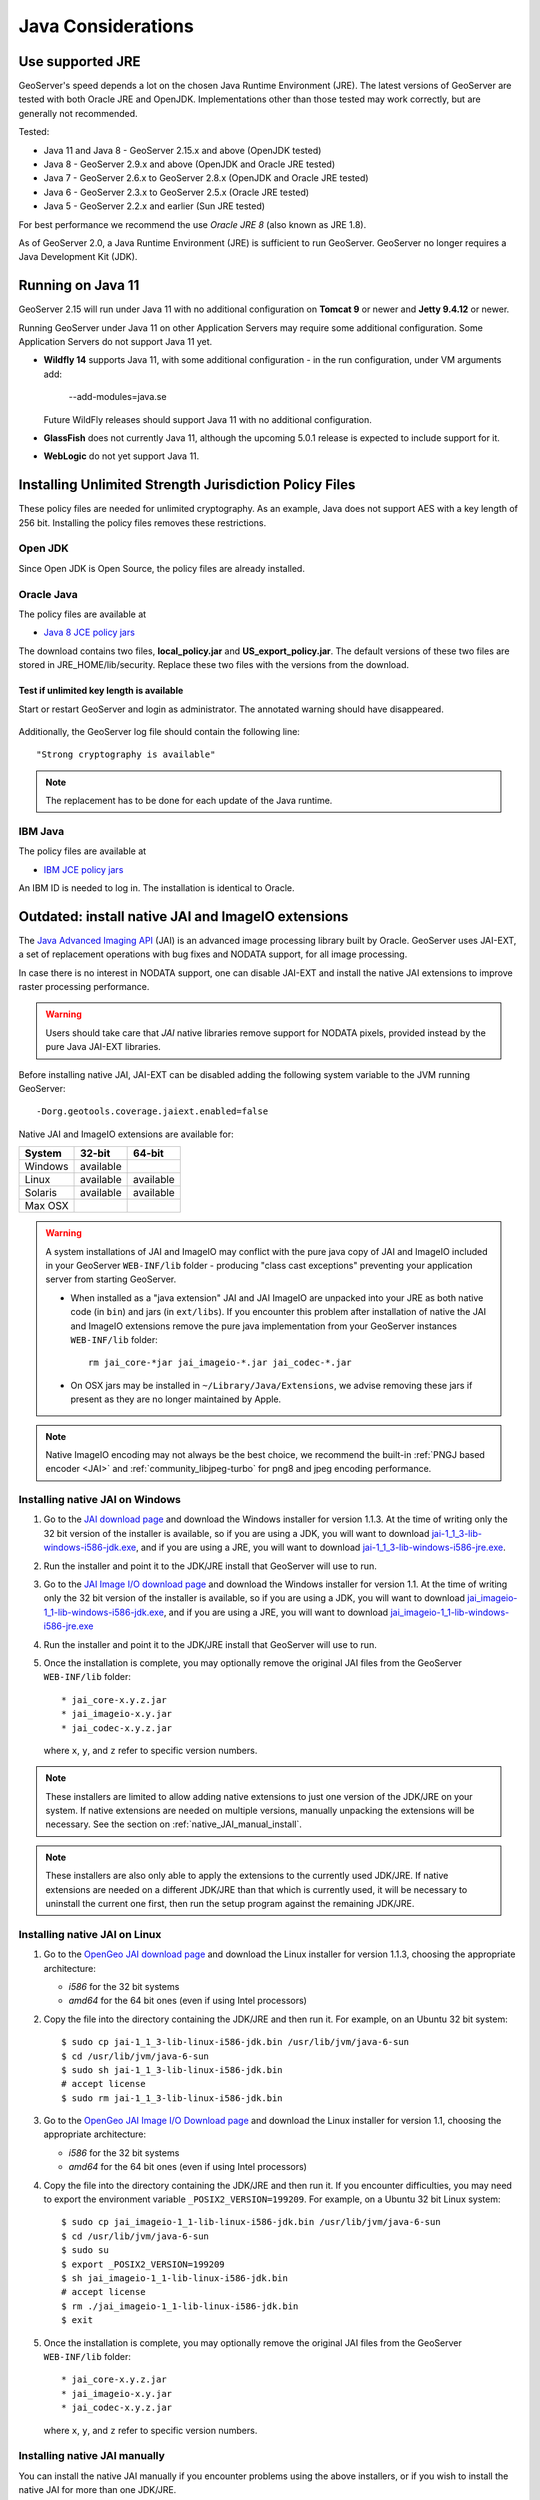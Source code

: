 .. _production_java:

Java Considerations
===================

Use supported JRE
-----------------

GeoServer's speed depends a lot on the chosen Java Runtime Environment (JRE). The latest versions of GeoServer are tested with both Oracle JRE and OpenJDK. Implementations other than those tested may work correctly, but are generally not recommended.

Tested:

* Java 11 and Java 8 - GeoServer 2.15.x and above (OpenJDK tested)
* Java 8 - GeoServer 2.9.x and above (OpenJDK and Oracle JRE tested)
* Java 7 - GeoServer 2.6.x to GeoServer 2.8.x (OpenJDK and Oracle JRE tested)
* Java 6 - GeoServer 2.3.x to GeoServer 2.5.x (Oracle JRE tested)
* Java 5 - GeoServer 2.2.x and earlier (Sun JRE tested)

For best performance we recommend the use *Oracle JRE 8* (also known as JRE 1.8).

.. Further speed improvements can be released using `Marlin renderer <https://github.com/bourgesl/marlin-renderer>`__ alternate renderer.

As of GeoServer 2.0, a Java Runtime Environment (JRE) is sufficient to run GeoServer.  GeoServer no longer requires a Java Development Kit (JDK).

Running on Java 11
------------------

GeoServer 2.15 will run under Java 11 with no additional configuration on **Tomcat 9** or newer and **Jetty 9.4.12** or newer.

Running GeoServer under Java 11 on other Application Servers may require some additional configuration. Some Application Servers do not support Java 11 yet.

* **Wildfly 14** supports Java 11, with some additional configuration - in the run configuration, under VM arguments add:

      --add-modules=java.se

  Future WildFly releases should support Java 11 with no additional configuration.

* **GlassFish** does not currently Java 11, although the upcoming 5.0.1 release is expected to include support for it.

* **WebLogic** do not yet support Java 11.

.. _java_policyfiles:

Installing Unlimited Strength Jurisdiction Policy Files
-------------------------------------------------------
These policy files are needed for unlimited cryptography. As an example, Java does not support AES
with a key length of 256 bit. Installing the policy files removes these restrictions.

Open JDK
````````

Since Open JDK is Open Source, the policy files are already installed.   

Oracle Java
```````````

The policy files are available at   

* `Java 8 JCE policy jars <http://www.oracle.com/technetwork/java/javase/downloads/jce8-download-2133166.html>`__ 

The download contains two files, **local_policy.jar** and  **US_export_policy.jar**. The default
versions of these two files are stored in JRE_HOME/lib/security. Replace these two files with the
versions from the download. 


Test if unlimited key length is available
"""""""""""""""""""""""""""""""""""""""""

Start or restart GeoServer and login as administrator. The annotated warning should have disappeared.

.. figure:: ../security/webadmin/images/unlimitedkey.png

Additionally, the GeoServer log file should contain the following line::

   "Strong cryptography is available"

.. note::

   The replacement has to be done for each update of the Java runtime. 

IBM Java
````````

The policy files are available at

* `IBM JCE policy jars <https://www14.software.ibm.com/webapp/iwm/web/preLogin.do?source=jcesdk>`_ 

An IBM ID is needed to log in. The installation is identical to Oracle.

 
Outdated: install native JAI and ImageIO extensions
---------------------------------------------------

The `Java Advanced Imaging API <http://www.oracle.com/technetwork/java/javase/tech/jai-142803.html>`_ (JAI) is an advanced image processing library built by Oracle.  GeoServer uses JAI-EXT, a set
of replacement operations with bug fixes and NODATA support, for  all image processing. 

In case there is no interest in NODATA support, one can disable JAI-EXT and install the native JAI extensions to improve raster processing performance.

.. warning:: Users should take care that *JAI* native libraries remove support for NODATA pixels, provided instead by the pure Java JAI-EXT libraries.

Before installing native JAI, JAI-EXT can be disabled adding the following system variable to the JVM running GeoServer::

	-Dorg.geotools.coverage.jaiext.enabled=false

Native JAI and ImageIO extensions are available for:

+----------+-----------+-----------+
| System   | 32-bit    | 64-bit    |
+==========+===========+===========+
| Windows  | available |           |
+----------+-----------+-----------+
| Linux    | available | available |
+----------+-----------+-----------+
| Solaris  | available | available |
+----------+-----------+-----------+
| Max OSX  |           |           |  
+----------+-----------+-----------+

.. warning:: A system installations of JAI and ImageIO may conflict with the pure java copy of JAI and ImageIO included in your GeoServer ``WEB-INF/lib`` folder - producing "class cast exceptions" preventing your application server from starting GeoServer.
    
    * When installed as a "java extension" JAI and JAI ImageIO are unpacked into your JRE as both native code (in ``bin``) and jars (in ``ext/libs``). If you encounter this problem after installation of native the JAI and ImageIO extensions remove the pure java implementation from your GeoServer instances ``WEB-INF/lib`` folder::
        
        rm jai_core-*jar jai_imageio-*.jar jai_codec-*.jar

    * On OSX jars may be installed in ``~/Library/Java/Extensions``, we advise removing these jars if present as they are no longer maintained by Apple.
   
.. note:: Native ImageIO encoding may not always be the best choice, we recommend the built-in :ref:`PNGJ based encoder <JAI>` and :ref:`community_libjpeg-turbo` for png8 and jpeg encoding performance.
   
Installing native JAI on Windows
````````````````````````````````

#. Go to the `JAI download page <http://download.java.net/media/jai/builds/release/1_1_3/>`_ and download the Windows installer for version 1.1.3. At the time of writing only the 32 bit version of the installer is available, so if you are using a JDK, you will want to download `jai-1_1_3-lib-windows-i586-jdk.exe <http://download.java.net/media/jai/builds/release/1_1_3/jai-1_1_3-lib-windows-i586-jdk.exe>`_, and if you are using a JRE, you will want to download `jai-1_1_3-lib-windows-i586-jre.exe <http://download.java.net/media/jai/builds/release/1_1_3/jai-1_1_3-lib-windows-i586-jre.exe>`_.
#. Run the installer and point it to the JDK/JRE install that GeoServer will use to run.
#. Go to the `JAI Image I/O download page <http://download.java.net/media/jai-imageio/builds/release/1.1/>`_ and download the Windows installer for version 1.1. At the time of writing only the 32 bit version of the installer is available, so if you are using a JDK, you will want to download `jai_imageio-1_1-lib-windows-i586-jdk.exe <http://download.java.net/media/jai-imageio/builds/release/1.1/jai_imageio-1_1-lib-windows-i586-jdk.exe>`_, and if you are using a JRE, you will want to download `jai_imageio-1_1-lib-windows-i586-jre.exe <http://download.java.net/media/jai-imageio/builds/release/1.1/jai_imageio-1_1-lib-windows-i586-jre.exe>`_
#. Run the installer and point it to the JDK/JRE install that GeoServer will use to run.
#. Once the installation is complete, you may optionally remove the original JAI files from the GeoServer ``WEB-INF/lib`` folder::

   * jai_core-x.y.z.jar
   * jai_imageio-x.y.jar 
   * jai_codec-x.y.z.jar
   

   where ``x``, ``y``, and ``z`` refer to specific version numbers.
   
.. note:: These installers are limited to allow adding native extensions to just one version of the JDK/JRE on your system.  If native extensions are needed on multiple versions, manually unpacking the extensions will be necessary.  See the section on :ref:`native_JAI_manual_install`.

.. note:: These installers are also only able to apply the extensions to the currently used JDK/JRE.  If native extensions are needed on a different JDK/JRE than that which is currently used, it will be necessary to uninstall the current one first, then run the setup program against the remaining JDK/JRE.

Installing native JAI on Linux
``````````````````````````````

#. Go to the `OpenGeo JAI download page <http://data.opengeo.org/suite/jai/>`_ and download the Linux installer for version 1.1.3, choosing the appropriate architecture:

   * `i586` for the 32 bit systems
   * `amd64` for the 64 bit ones (even if using Intel processors)

#. Copy the file into the directory containing the JDK/JRE and then run it.  For example, on an Ubuntu 32 bit system::
  
    $ sudo cp jai-1_1_3-lib-linux-i586-jdk.bin /usr/lib/jvm/java-6-sun
    $ cd /usr/lib/jvm/java-6-sun
    $ sudo sh jai-1_1_3-lib-linux-i586-jdk.bin
    # accept license 
    $ sudo rm jai-1_1_3-lib-linux-i586-jdk.bin
  
#. Go to the `OpenGeo JAI Image I/O Download page <http://data.opengeo.org/suite/jai/>`_ and download the Linux installer for version 1.1, choosing the appropriate architecture:

   * `i586` for the 32 bit systems
   * `amd64` for the 64 bit ones (even if using Intel processors)

#. Copy the file into the directory containing the JDK/JRE and then run it.  If you encounter difficulties, you may need to export the environment variable ``_POSIX2_VERSION=199209``. For example, on a Ubuntu 32 bit Linux system::
  
    $ sudo cp jai_imageio-1_1-lib-linux-i586-jdk.bin /usr/lib/jvm/java-6-sun
    $ cd /usr/lib/jvm/java-6-sun
    $ sudo su
    $ export _POSIX2_VERSION=199209
    $ sh jai_imageio-1_1-lib-linux-i586-jdk.bin
    # accept license
    $ rm ./jai_imageio-1_1-lib-linux-i586-jdk.bin
    $ exit

#. Once the installation is complete, you may optionally remove the original JAI files from the GeoServer ``WEB-INF/lib`` folder::

   * jai_core-x.y.z.jar
   * jai_imageio-x.y.jar 
   * jai_codec-x.y.z.jar
   

   where ``x``, ``y``, and ``z`` refer to specific version numbers.


.. _native_JAI_manual_install:

Installing native JAI manually
``````````````````````````````

You can install the native JAI manually if you encounter problems using the above installers, or if you wish to install the native JAI for more than one JDK/JRE.

Please refer to the `GeoTools page on JAI installation <http://docs.geotools.org/latest/userguide/build/install/jdk.html#java-extensions-optional>`_ for details.
